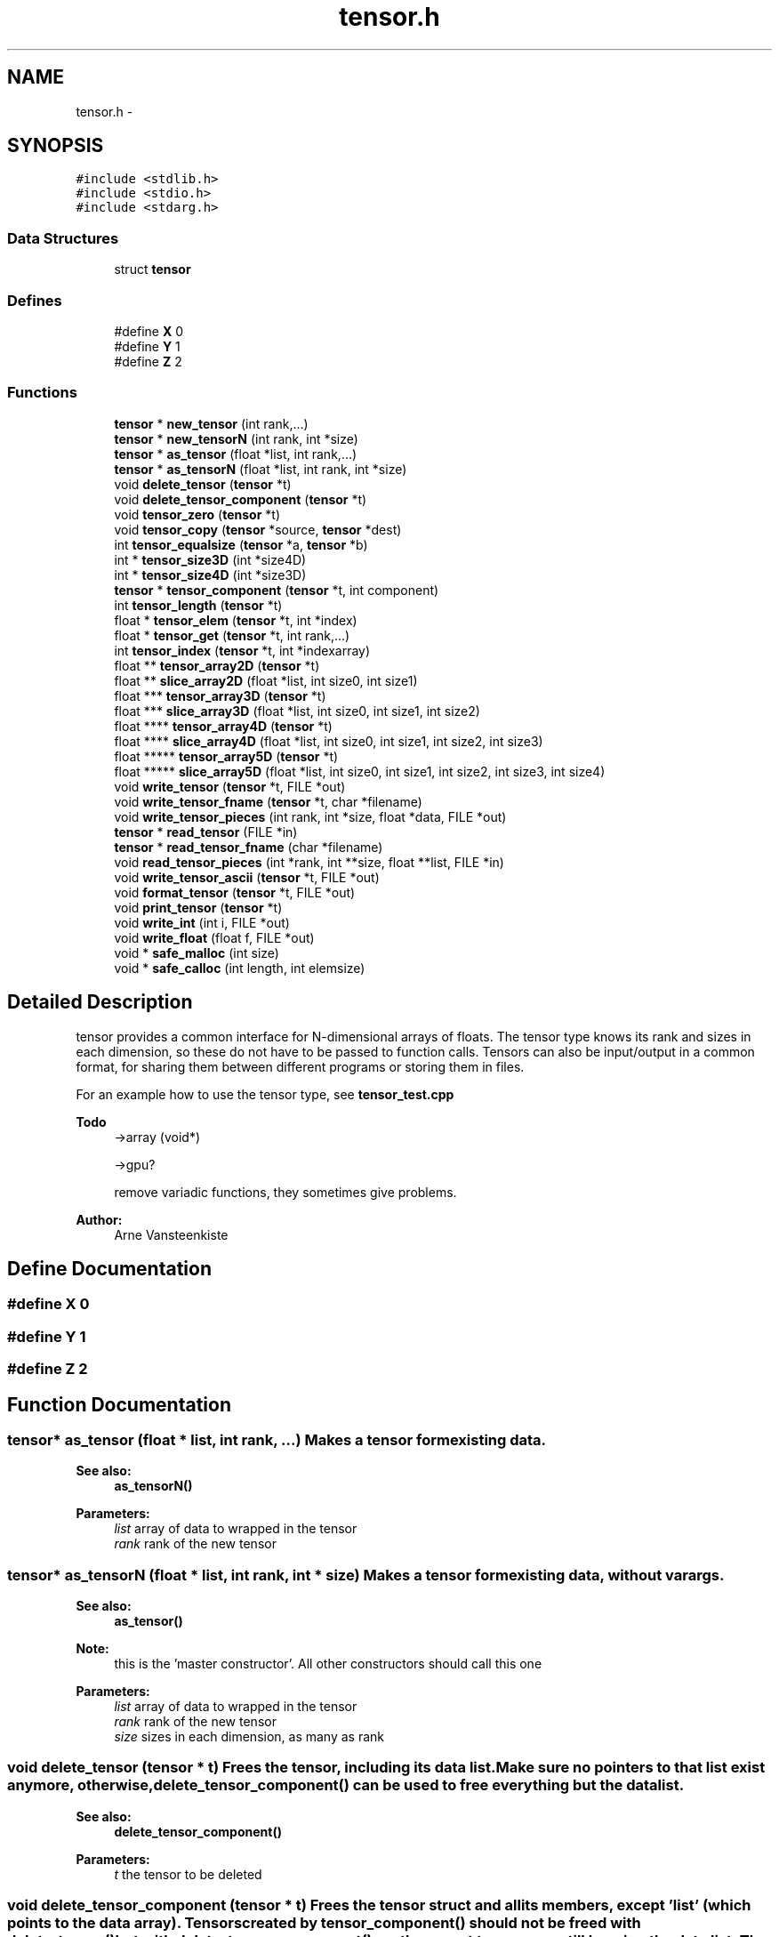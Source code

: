 .TH "tensor.h" 3 "6 Jul 2010" "GPU_simulations" \" -*- nroff -*-
.ad l
.nh
.SH NAME
tensor.h \- 
.SH SYNOPSIS
.br
.PP
\fC#include <stdlib.h>\fP
.br
\fC#include <stdio.h>\fP
.br
\fC#include <stdarg.h>\fP
.br

.SS "Data Structures"

.in +1c
.ti -1c
.RI "struct \fBtensor\fP"
.br
.in -1c
.SS "Defines"

.in +1c
.ti -1c
.RI "#define \fBX\fP   0"
.br
.ti -1c
.RI "#define \fBY\fP   1"
.br
.ti -1c
.RI "#define \fBZ\fP   2"
.br
.in -1c
.SS "Functions"

.in +1c
.ti -1c
.RI "\fBtensor\fP * \fBnew_tensor\fP (int rank,...)"
.br
.ti -1c
.RI "\fBtensor\fP * \fBnew_tensorN\fP (int rank, int *size)"
.br
.ti -1c
.RI "\fBtensor\fP * \fBas_tensor\fP (float *list, int rank,...)"
.br
.ti -1c
.RI "\fBtensor\fP * \fBas_tensorN\fP (float *list, int rank, int *size)"
.br
.ti -1c
.RI "void \fBdelete_tensor\fP (\fBtensor\fP *t)"
.br
.ti -1c
.RI "void \fBdelete_tensor_component\fP (\fBtensor\fP *t)"
.br
.ti -1c
.RI "void \fBtensor_zero\fP (\fBtensor\fP *t)"
.br
.ti -1c
.RI "void \fBtensor_copy\fP (\fBtensor\fP *source, \fBtensor\fP *dest)"
.br
.ti -1c
.RI "int \fBtensor_equalsize\fP (\fBtensor\fP *a, \fBtensor\fP *b)"
.br
.ti -1c
.RI "int * \fBtensor_size3D\fP (int *size4D)"
.br
.ti -1c
.RI "int * \fBtensor_size4D\fP (int *size3D)"
.br
.ti -1c
.RI "\fBtensor\fP * \fBtensor_component\fP (\fBtensor\fP *t, int component)"
.br
.ti -1c
.RI "int \fBtensor_length\fP (\fBtensor\fP *t)"
.br
.ti -1c
.RI "float * \fBtensor_elem\fP (\fBtensor\fP *t, int *index)"
.br
.ti -1c
.RI "float * \fBtensor_get\fP (\fBtensor\fP *t, int rank,...)"
.br
.ti -1c
.RI "int \fBtensor_index\fP (\fBtensor\fP *t, int *indexarray)"
.br
.ti -1c
.RI "float ** \fBtensor_array2D\fP (\fBtensor\fP *t)"
.br
.ti -1c
.RI "float ** \fBslice_array2D\fP (float *list, int size0, int size1)"
.br
.ti -1c
.RI "float *** \fBtensor_array3D\fP (\fBtensor\fP *t)"
.br
.ti -1c
.RI "float *** \fBslice_array3D\fP (float *list, int size0, int size1, int size2)"
.br
.ti -1c
.RI "float **** \fBtensor_array4D\fP (\fBtensor\fP *t)"
.br
.ti -1c
.RI "float **** \fBslice_array4D\fP (float *list, int size0, int size1, int size2, int size3)"
.br
.ti -1c
.RI "float ***** \fBtensor_array5D\fP (\fBtensor\fP *t)"
.br
.ti -1c
.RI "float ***** \fBslice_array5D\fP (float *list, int size0, int size1, int size2, int size3, int size4)"
.br
.ti -1c
.RI "void \fBwrite_tensor\fP (\fBtensor\fP *t, FILE *out)"
.br
.ti -1c
.RI "void \fBwrite_tensor_fname\fP (\fBtensor\fP *t, char *filename)"
.br
.ti -1c
.RI "void \fBwrite_tensor_pieces\fP (int rank, int *size, float *data, FILE *out)"
.br
.ti -1c
.RI "\fBtensor\fP * \fBread_tensor\fP (FILE *in)"
.br
.ti -1c
.RI "\fBtensor\fP * \fBread_tensor_fname\fP (char *filename)"
.br
.ti -1c
.RI "void \fBread_tensor_pieces\fP (int *rank, int **size, float **list, FILE *in)"
.br
.ti -1c
.RI "void \fBwrite_tensor_ascii\fP (\fBtensor\fP *t, FILE *out)"
.br
.ti -1c
.RI "void \fBformat_tensor\fP (\fBtensor\fP *t, FILE *out)"
.br
.ti -1c
.RI "void \fBprint_tensor\fP (\fBtensor\fP *t)"
.br
.ti -1c
.RI "void \fBwrite_int\fP (int i, FILE *out)"
.br
.ti -1c
.RI "void \fBwrite_float\fP (float f, FILE *out)"
.br
.ti -1c
.RI "void * \fBsafe_malloc\fP (int size)"
.br
.ti -1c
.RI "void * \fBsafe_calloc\fP (int length, int elemsize)"
.br
.in -1c
.SH "Detailed Description"
.PP 
tensor provides a common interface for N-dimensional arrays of floats. The tensor type knows its rank and sizes in each dimension, so these do not have to be passed to function calls. Tensors can also be input/output in a common format, for sharing them between different programs or storing them in files.
.PP
For an example how to use the tensor type, see \fBtensor_test.cpp\fP
.PP
\fBTodo\fP
.RS 4
->array (void*) 
.PP
->gpu? 
.PP
remove variadic functions, they sometimes give problems.
.RE
.PP
\fBAuthor:\fP
.RS 4
Arne Vansteenkiste 
.RE
.PP

.SH "Define Documentation"
.PP 
.SS "#define X   0"
.SS "#define Y   1"
.SS "#define Z   2"
.SH "Function Documentation"
.PP 
.SS "\fBtensor\fP* as_tensor (float * list, int rank,  ...)"Makes a tensor form existing data. 
.PP
\fBSee also:\fP
.RS 4
\fBas_tensorN()\fP 
.RE
.PP
\fBParameters:\fP
.RS 4
\fIlist\fP array of data to wrapped in the tensor 
.br
\fIrank\fP rank of the new tensor 
.RE
.PP

.SS "\fBtensor\fP* as_tensorN (float * list, int rank, int * size)"Makes a tensor form existing data, without varargs. 
.PP
\fBSee also:\fP
.RS 4
\fBas_tensor()\fP
.RE
.PP
\fBNote:\fP
.RS 4
this is the 'master constructor'. All other constructors should call this one 
.RE
.PP
\fBParameters:\fP
.RS 4
\fIlist\fP array of data to wrapped in the tensor 
.br
\fIrank\fP rank of the new tensor 
.br
\fIsize\fP sizes in each dimension, as many as rank 
.RE
.PP

.SS "void delete_tensor (\fBtensor\fP * t)"Frees the tensor, including its data list. Make sure no pointers to that list exist anymore, otherwise, \fBdelete_tensor_component()\fP can be used to free everything but the data list. 
.PP
\fBSee also:\fP
.RS 4
\fBdelete_tensor_component()\fP 
.RE
.PP
\fBParameters:\fP
.RS 4
\fIt\fP the tensor to be deleted 
.RE
.PP

.SS "void delete_tensor_component (\fBtensor\fP * t)"Frees the tensor struct and all its members, except 'list' (which points to the data array). Tensors created by \fBtensor_component()\fP should not be freed with \fBdelete_tensor()\fP but with \fBdelete_tensor_component()\fP, as the parent tensor may still be using the data list. The same goes for tensors created with \fBas_tensor()\fP if a pointer to the data list still exists, or for any tensor whose ->list has been stored somewhere. 
.SS "void format_tensor (\fBtensor\fP * t, FILE * out)"Prints the tensor in ascii text, but with nicer formatting: outputs a matrix in rows/columns, etc. 
.SS "\fBtensor\fP* new_tensor (int rank,  ...)"Creates a new tensor with given rank and size (as integer varargs). Allocates the neccesary space for the elements. Initializes with zeros. 
.PP
\fBSee also:\fP
.RS 4
\fBnew_tensorN()\fP 
.RE
.PP
\fBDeprecated\fP
.RS 4
No compliation error arises when used with an int* as second argument. 
.RE
.PP
\fBParameters:\fP
.RS 4
\fIrank\fP rank of the new tensor 
.RE
.PP

.SS "\fBtensor\fP* new_tensorN (int rank, int * size)"The same as \fBnew_tensor()\fP, but with the size given as an array. This is only neccesary when the rank is not known at compile time, otherwise just use \fBnew_tensor()\fP. 
.PP
\fBSee also:\fP
.RS 4
\fBnew_tensor()\fP 
.RE
.PP
\fBParameters:\fP
.RS 4
\fIrank\fP rank of the new tensor 
.br
\fIsize\fP sizes in each dimension, the number of elements should be equal to rank. 
.RE
.PP

.SS "void print_tensor (\fBtensor\fP * t)"Prints the tensor to standard output. 
.SS "\fBtensor\fP* read_tensor (FILE * in)"Reads the tensor from binary format. 
.SS "\fBtensor\fP* read_tensor_fname (char * filename)"Reads from a file referenced by name instead of FILE* 
.SS "void read_tensor_pieces (int * rank, int ** size, float ** list, FILE * in)"Can be used as an alternative for \fBread_tensor()\fP if you don't want to use the tensor struct. 
.SS "void* safe_calloc (int length, int elemsize)"A malloc that may print an error message instead of just causing a segfault when unable to allocate. 
.SS "void* safe_malloc (int size)"A malloc that may print an error message instead of just causing a segfault when unable to allocate. 
.SS "float** slice_array2D (float * list, int size0, int size1)".PP
\fBFor internal use only.\fP
.RS 4
wraps the storage of a 1D array in a 2D array of given size. 
.RE
.PP

.SS "float*** slice_array3D (float * list, int size0, int size1, int size2)"\fBSee also:\fP
.RS 4
\fBslice_array2D()\fP 
.RE
.PP

.SS "float**** slice_array4D (float * list, int size0, int size1, int size2, int size3)"\fBSee also:\fP
.RS 4
\fBslice_array2D()\fP 
.RE
.PP

.SS "float***** slice_array5D (float * list, int size0, int size1, int size2, int size3, int size4)"\fBSee also:\fP
.RS 4
\fBslice_array2D()\fP 
.RE
.PP

.SS "float** tensor_array2D (\fBtensor\fP * t)"An easy way to acces tensor's elements is to view it as an N-dimensional array. Given a rank 2 tensor, this function returns a 2-dimensional array containing the tensor's data. 
.SS "float*** tensor_array3D (\fBtensor\fP * t)"\fBSee also:\fP
.RS 4
\fBtensor_array2D()\fP 
.RE
.PP

.SS "float**** tensor_array4D (\fBtensor\fP * t)"\fBSee also:\fP
.RS 4
\fBtensor_array2D()\fP 
.RE
.PP

.SS "float***** tensor_array5D (\fBtensor\fP * t)"\fBSee also:\fP
.RS 4
\fBtensor_array2D()\fP 
.RE
.PP

.SS "\fBtensor\fP* tensor_component (\fBtensor\fP * t, int component)"Makes a slice of a tensor, sharing the data with the original. Example 
.PP
.nf
  tensor* t = new_tensor(2, 3, 40); // 3 x 40 matrix
  tensor* t_row0 = tensor_component(t, 0); // points to row 0 of t

.fi
.PP
 
.SS "void tensor_copy (\fBtensor\fP * source, \fBtensor\fP * dest)"Copies source into dest. They should have equal sizes. 
.SS "float* tensor_elem (\fBtensor\fP * t, int * index)"Returns the address of element i,j,k,... inside the tensor. This can be used to set or get elements form the tensor. The index is checked against the tensor size and the code aborts when the index is out of bounds. Of course, the 'manual' way: t->list[i*size + j ...] can still be used as well. 
.PP
\fBSee also:\fP
.RS 4
\fBtensor_get()\fP 
.RE
.PP

.SS "int tensor_equalsize (\fBtensor\fP * a, \fBtensor\fP * b)"Checks whether both tensors have equal rank and size. 
.PP
\fBReturns:\fP
.RS 4
1 for equal sizes, 0 otherwise. 
.RE
.PP

.SS "float* tensor_get (\fBtensor\fP * t, int rank,  ...)"Same as \fBtensor_elem()\fP, but with varargs for ease of use. The index is checked against the tensor size and the code aborts when the index is out of bounds. Example: 
.PP
.nf
  tensor* t = new_tensor(2, 100, 100);
  *tensor_get(2, i, j) = 3.14;    
  float elemIJ = *tensor_get(2, i, j);

.fi
.PP
 
.PP
\fBSee also:\fP
.RS 4
\fBtensor_elem()\fP 
.RE
.PP

.SS "int tensor_index (\fBtensor\fP * t, int * indexarray)"Given an N-dimensional index (i, j, k, ...), this function calculates the 1-dimensional index in the corresponding array that stores the tensor data. Thus, tensor_elem(i,j,k) is equivalent to list[tensor_index(i,j,k)]. The index is checked against the tensor size and the code aborts when the index is out of bounds. 
.SS "int tensor_length (\fBtensor\fP * t)"Returns the total number of elements in the tensor: size[0]*size[1]*...*size[rank-1]. This is also the length of the contiguous array that stores the tensor data. 
.PP
\fBDeprecated\fP
.RS 4
use tensor->len instead 
.RE
.PP

.SS "int* tensor_size3D (int * size4D)".PP
\fBFor internal use only.\fP
.RS 4
Takes an array of 4 integers {3, N0, N1, N2} and returns the array {N0, N1, N2} 
.RE
.PP

.SS "int* tensor_size4D (int * size3D)".PP
\fBFor internal use only.\fP
.RS 4
Takes an array of 3 integers {N0, N1, N2} and returns the array {3, N0, N1, N2} 
.RE
.PP

.SS "void tensor_zero (\fBtensor\fP * t)"Sets all the tensor's elements to zero. 
.SS "void write_float (float f, FILE * out)"
.SS "void write_int (int i, FILE * out)"
.SS "void write_tensor (\fBtensor\fP * t, FILE * out)"Writes the tensor in binary format: All data is written as 32-bit words, either integers or floats. The first word is an integer that stores the rank N. The next N words store the sizes in each of the N dimensions (also integers). The remaining words are floats representing the data in row-major (C) order.
.PP
\fBNote:\fP
.RS 4
currently the data is stored in the endianess of the machine. It might be nicer to store everything in big endian, though. 
.RE
.PP

.SS "void write_tensor_ascii (\fBtensor\fP * t, FILE * out)"Prints the tensor as ascii text. The format is just the same as \fBwrite_tensor()\fP, but with ascii output instead of binary. This can also be used to print to the screen: write_tensor_ascii(tensor, stdout);
.PP
Todo: does anyone want a read_tensor_ascii() ? 
.SS "void write_tensor_fname (\fBtensor\fP * t, char * filename)"Writes to a file referenced by name instead of FILE* 
.SS "void write_tensor_pieces (int rank, int * size, float * data, FILE * out)"Can be used as an alternative for \fBwrite_tensor()\fP if you don't want to use the tensor struct. 
.SH "Author"
.PP 
Generated automatically by Doxygen for GPU_simulations from the source code.
